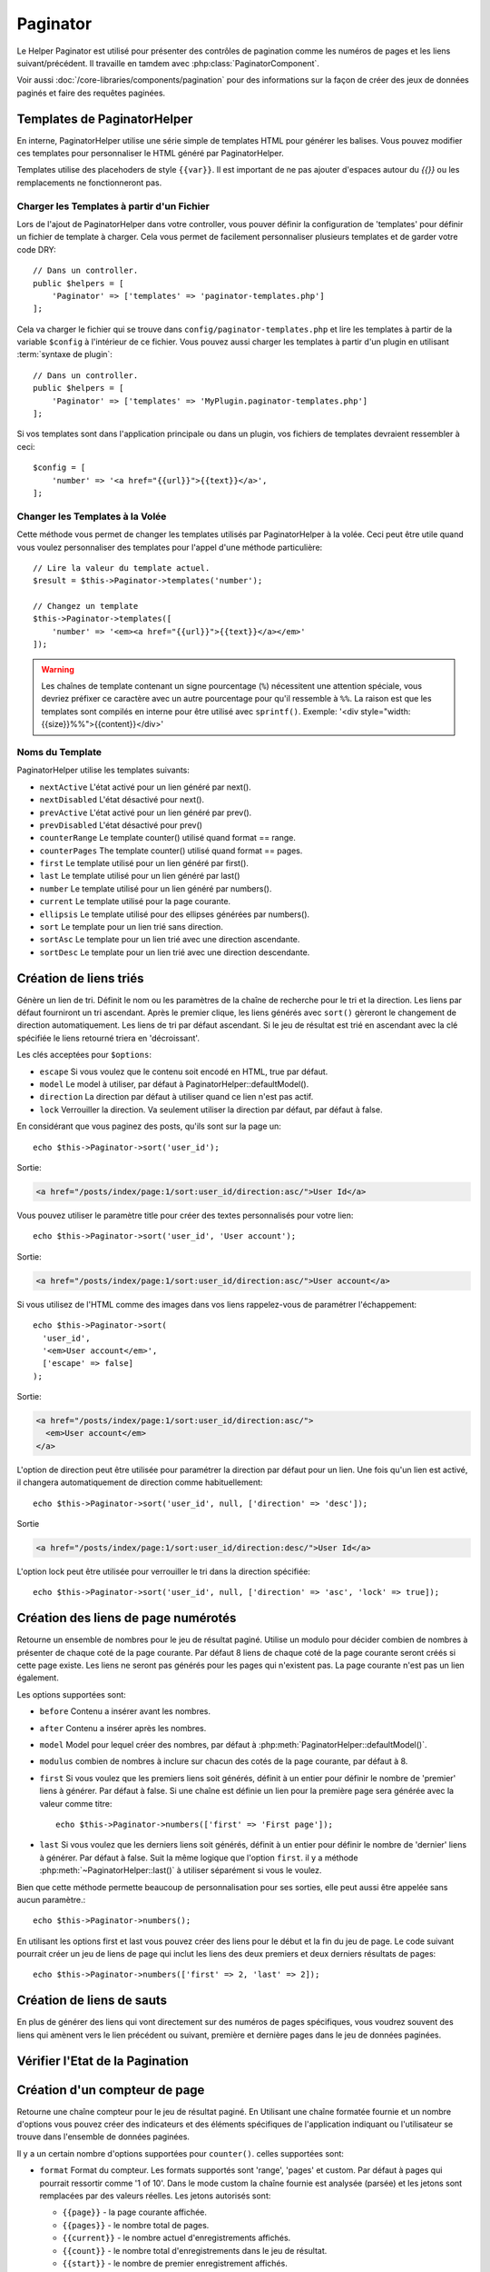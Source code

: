 Paginator
#########

.. php:namespace:: Cake\View\Helper

.. php:class:: PaginatorHelper(View $view, array $config = [])

Le Helper Paginator est utilisé pour présenter des contrôles de pagination
comme les numéros de pages et les liens suivant/précédent. Il travaille en
tamdem avec :php:class:`PaginatorComponent`.

Voir aussi :doc:`/core-libraries/components/pagination` pour des informations
sur la façon de créer des jeux de données paginés et faire des requêtes
paginées.

.. _paginator-templates:

Templates de PaginatorHelper
============================

En interne, PaginatorHelper utilise une série simple de templates HTML pour
générer les balises. Vous pouvez modifier ces templates pour personnaliser le
HTML généré par PaginatorHelper.

Templates utilise des placehoders de style ``{{var}}``. Il est important de ne
pas ajouter d'espaces autour du `{{}}` ou les remplacements ne fonctionneront
pas.

Charger les Templates à partir d'un Fichier
-------------------------------------------

Lors de l'ajout de PaginatorHelper dans votre controller, vous pouver définir
la configuration de 'templates' pour définir un fichier de template à charger.
Cela vous permet de facilement personnaliser plusieurs templates et de garder
votre code DRY::

    // Dans un controller.
    public $helpers = [
        'Paginator' => ['templates' => 'paginator-templates.php']
    ];

Cela va charger le fichier qui se trouve dans
``config/paginator-templates.php`` et lire les templates à partir de la
variable ``$config`` à l'intérieur de ce fichier. Vous pouvez aussi charger
les templates à partir d'un plugin en utilisant :term:`syntaxe de plugin`::

    // Dans un controller.
    public $helpers = [
        'Paginator' => ['templates' => 'MyPlugin.paginator-templates.php']
    ];

Si vos templates sont dans l'application principale ou dans un plugin, vos
fichiers de templates devraient ressembler à ceci::

    $config = [
        'number' => '<a href="{{url}}">{{text}}</a>',
    ];

Changer les Templates à la Volée
--------------------------------

.. php:method:: templates($templates = null)

Cette méthode vous permet de changer les templates utilisés par PaginatorHelper
à la volée. Ceci peut être utile quand vous voulez personnaliser des templates
pour l'appel d'une méthode particulière::

    // Lire la valeur du template actuel.
    $result = $this->Paginator->templates('number');

    // Changez un template
    $this->Paginator->templates([
        'number' => '<em><a href="{{url}}">{{text}}</a></em>'
    ]);

.. warning::

    Les chaînes de template contenant un signe pourcentage (``%``) nécessitent
    une attention spéciale, vous devriez préfixer ce caractère avec un autre
    pourcentage pour qu'il ressemble à ``%%``. La raison est que les templates
    sont compilés en interne pour être utilisé avec ``sprintf()``.
    Exemple: '<div style="width:{{size}}%%">{{content}}</div>'

Noms du Template
----------------

PaginatorHelper utilise les templates suivants:

- ``nextActive`` L'état activé pour un lien généré par next().
- ``nextDisabled`` L'état désactivé pour next().
- ``prevActive`` L'état activé pour un lien généré par prev().
- ``prevDisabled`` L'état désactivé pour prev()
- ``counterRange`` Le template counter() utilisé quand format == range.
- ``counterPages`` The template counter() utilisé quand format == pages.
- ``first`` Le template utilisé pour un lien généré par first().
- ``last`` Le template utilisé pour un lien généré par last()
- ``number`` Le template utilisé pour un lien généré par numbers().
- ``current`` Le template utilisé pour la page courante.
- ``ellipsis`` Le template utilisé pour des ellipses générées par numbers().
- ``sort`` Le template pour un lien trié sans direction.
- ``sortAsc`` Le template pour un lien trié avec une direction ascendante.
- ``sortDesc`` Le template pour un lien trié avec une direction descendante.

Création de liens triés
=======================

.. php:method:: sort($key, $title = null, $options = [])

    :param string $key: Le nom de la clé du jeu d'enregistrement qui doit être
        triée.
    :param string $title: Titre du lien. Si $title est null $key sera
        utilisée pour le titre et sera générée par inflexion.
    :param array $options: Options pour le tri des liens.

Génère un lien de tri. Définit le nom ou les paramètres de la chaîne de
recherche pour le tri et la direction. Les liens par défaut fourniront un tri
ascendant. Après le premier clique, les liens générés avec ``sort()`` gèreront
le changement de direction automatiquement. Les liens de tri par défaut
ascendant. Si le jeu de résultat est trié en ascendant avec la clé spécifiée
le liens retourné triera en 'décroissant'.

Les clés acceptées pour ``$options``:

* ``escape`` Si vous voulez que le contenu soit encodé en HTML, true par
  défaut.
* ``model`` Le model à utiliser, par défaut à PaginatorHelper::defaultModel().
* ``direction`` La direction par défaut à utiliser quand ce lien n'est pas actif.
* ``lock`` Verrouiller la direction. Va seulement utiliser la direction par
  défaut, par défaut à false.

En considérant que vous paginez des posts, qu'ils sont sur la page un::

    echo $this->Paginator->sort('user_id');

Sortie:

.. code-block:: html

    <a href="/posts/index/page:1/sort:user_id/direction:asc/">User Id</a>

Vous pouvez utiliser le paramètre title pour créer des textes personnalisés
pour votre lien::

    echo $this->Paginator->sort('user_id', 'User account');

Sortie:

.. code-block:: html

    <a href="/posts/index/page:1/sort:user_id/direction:asc/">User account</a>

Si vous utilisez de l'HTML comme des images dans vos liens rappelez-vous de
paramétrer l'échappement::

    echo $this->Paginator->sort(
      'user_id',
      '<em>User account</em>',
      ['escape' => false]
    );

Sortie:

.. code-block:: html

    <a href="/posts/index/page:1/sort:user_id/direction:asc/">
      <em>User account</em>
    </a>

L'option de direction peut être utilisée pour paramétrer la direction par
défaut pour un lien. Une fois qu'un lien est activé, il changera
automatiquement de direction comme habituellement::

    echo $this->Paginator->sort('user_id', null, ['direction' => 'desc']);

Sortie

.. code-block:: html

    <a href="/posts/index/page:1/sort:user_id/direction:desc/">User Id</a>

L'option lock peut être utilisée pour verrouiller le tri dans la direction
spécifiée::

    echo $this->Paginator->sort('user_id', null, ['direction' => 'asc', 'lock' => true]);

.. php:method:: sortDir(string $model = null, mixed $options = [])

    récupère la direction courante du tri du jeu d'enregistrement.

.. php:method:: sortKey(string $model = null, mixed $options = [])

    récupère la clé courante selon laquelle le jeu d'enregistrement est trié.

Création des liens de page numérotés
====================================

.. php:method:: numbers($options = [])

Retourne un ensemble de nombres pour le jeu de résultat paginé. Utilise un
modulo pour décider combien de nombres à présenter de chaque coté de la page
courante. Par défaut 8 liens de chaque coté de la page courante seront créés
si cette page existe. Les liens ne seront pas générés pour les pages qui
n'existent pas. La page courante n'est pas un lien également.

Les options supportées sont:

* ``before`` Contenu a insérer avant les nombres.
* ``after`` Contenu a insérer après les nombres.
* ``model`` Model pour lequel créer des nombres, par défaut à
  :php:meth:`PaginatorHelper::defaultModel()`.
* ``modulus`` combien de nombres à inclure sur chacun des cotés de la page
  courante, par défaut à 8.
* ``first`` Si vous voulez que les premiers liens soit générés, définit à un
  entier pour définir le nombre de 'premier' liens à générer. Par défaut à
  false. Si une chaîne est définie un lien pour la première page sera générée
  avec la valeur comme titre::

      echo $this->Paginator->numbers(['first' => 'First page']);

* ``last`` Si vous voulez que les derniers liens soit générés, définit à un
  entier pour définir le nombre de 'dernier' liens à générer. Par défaut à
  false. Suit la même logique que l'option ``first``. il y a méthode
  :php:meth:`~PaginatorHelper::last()` à utiliser séparément si vous le voulez.

Bien que cette méthode permette beaucoup de personnalisation pour ses sorties,
elle peut aussi être appelée sans aucun paramètre.::

    echo $this->Paginator->numbers();

En utilisant les options first et last vous pouvez créer des liens pour le
début et la fin du jeu de page. Le code suivant pourrait créer un jeu de liens
de page qui inclut les liens des deux premiers et deux derniers résultats de
pages::

    echo $this->Paginator->numbers(['first' => 2, 'last' => 2]);

Création de liens de sauts
==========================

En plus de générer des liens qui vont directement sur des numéros de pages
spécifiques, vous voudrez souvent des liens qui amènent vers le lien précédent
ou suivant, première et dernière pages dans le jeu de données paginées.

.. php:method:: prev($title = '<< Previous', $options = [])

    :param string $title: Titre du lien.
    :param mixed $options: Options pour le lien de pagination.
    :param string $disabledTitle: Titre quand le lien est désactivé, comme
        quand vous êtes déjà sur la première page, sans page précédente où
        aller.
    :param mixed $disabledOptions: Options pour le lien de pagination désactivé.

    Génère un lien vers la page précédente dans un jeu d'enregistrements
    paginés.

    ``$options`` supporte les clés suivantes:

    * ``escape`` Si vous voulez que le contenu soit encodé en HTML,
      par défaut à true.
    * ``model`` Le model à utiliser, par défaut PaginatorHelper::defaultModel()
    * ``disabledTitle`` Le texte à utiliser quand le lien est désactivé. Par
      défaut, la valeur du paramètre ``$title``.

    Un simple exemple serait::

        echo $this->Paginator->prev(' << ' . __('previous'));

    Si vous étiez actuellement sur la secondes pages des posts (articles),
    vous obtenez le résultat suivant:

    .. code-block:: html

        <li class="prev"><a rel="prev" href="/posts/index?page=1&amp;sort=title&amp;order=desc">&lt;&lt; previous</a></span>

    Si il n'y avait pas de page précédente vous obtenez:

    .. code-block:: html

        <li class="prev disabled"><span>&lt;&lt; previous</span></li>

    Pour changer les templates utilisés par cette méthode, regardez
    :ref:`paginator-templates`.

.. php:method:: next($title = 'Next >>', $options = [])

    Cette méthode est identique a :php:meth:`~PagintorHelper::prev()` avec
    quelques exceptions. il créé le lien pointant vers la page suivante au
    lieu de la précédente. elle utilise aussi ``next`` comme valeur d'attribut
    rel au lieu de ``prev``.

.. php:method:: first($first = '<< first', $options = [])

    Retourne une première ou un nombre pour les premières pages. Si une chaîne
    est fournie, alors un lien vers la première page avec le texte fourni sera
    créé::

        echo $this->Paginator->first('< first');

    Ceci créé un simple lien pour la première page. Ne retournera rien si vous
    êtes sur la première page. Vous pouvez aussi utiliser un nombre entier pour
    indiquer combien de premier liens paginés vous voulez générer::

        echo $this->Paginator->first(3);

    Ceci créera des liens pour les 3 premières pages, une fois la troisième
    page ou plus atteinte. Avant cela rien ne sera retourné.

    Les paramètres d'option acceptent ce qui suit:

    - ``model`` Le model à utiliser par défaut PaginatorHelper::defaultModel().
    - ``escape`` Whether or not the text should be escaped. Set to false if your
      content contains HTML.

.. php:method:: last($last = 'last >>', $options = [])

    Cette méthode fonctionne très bien comme la méthode
    :php:meth:`~PaginatorHelper::first()`. Elle a quelques différences
    cependant. Elle ne générera pas de lien si vous êtes sur la dernière
    page avec la valeur chaîne ``$last``. Pour une valeur entière de ``$last``
    aucun lien ne sera généré une fois que l'utilisateur sera dans la zone
    des dernières pages.

Vérifier l'Etat de la Pagination
================================

.. php:method:: current(string $model = null)

    récupère la page actuelle pour le jeu d'enregistrement du model donné::

        // Ou l'URL est: http://example.com/comments/view/page:3
        echo $this->Paginator->current('Comment');
        // la sortie est 3

.. php:method:: hasNext(string $model = null)

    Retourne true si le résultat fourni n'est pas sur la dernière page.

.. php:method:: hasPrev(string $model = null)

    Retourne true si le résultat fourni n'est pas sur la première page.

.. php:method:: hasPage(string $model = null, integer $page = 1)

    Retourne true si l'ensemble de résultats fourni a le numéro de page fourni
    par ``$page``.

Création d'un compteur de page
==============================

.. php:method:: counter($options = [])

Retourne une chaîne compteur pour le jeu de résultat paginé. En Utilisant
une chaîne formatée fournie et un nombre d'options vous pouvez créer des
indicateurs et des éléments spécifiques de l'application indiquant ou
l'utilisateur se trouve dans l'ensemble de données paginées.

Il y a un certain nombre d'options supportées pour ``counter()``. celles
supportées sont:

* ``format`` Format du compteur. Les formats supportés sont 'range', 'pages'
  et custom. Par défaut à pages qui pourrait ressortir comme '1 of 10'.
  Dans le mode custom la chaîne fournie est analysée (parsée) et les jetons
  sont remplacées par des valeurs réelles. Les jetons autorisés sont:

  -  ``{{page}}`` - la page courante affichée.
  -  ``{{pages}}`` - le nombre total de pages.
  -  ``{{current}}`` - le nombre actuel d'enregistrements affichés.
  -  ``{{count}}`` - le nombre total d'enregistrements dans le jeu de résultat.
  -  ``{{start}}`` - le nombre de premier enregistrement affichés.
  -  ``{{end}`` - le nombre de dernier enregistrements affichés.
  -  ``{{model}}`` - La forme plurielle du nom de model.
     Si votre model était 'RecettePage', ``{{model}}`` devrait être
     'recipe pages'.

  Vous pouvez aussi fournir simplement une chaîne à la méthode counter en
  utilisant les jetons autorisés. Par exemple::

      echo $this->Paginator->counter(
          'Page {:page} of {:pages}, showing {:current} records out of
           {:count} total, starting on record {:start}, ending on {:end}'
      );

  En définissant 'format' à 'range' donnerait en sortie '1 - 3 of 13'::

      echo $this->Paginator->counter([
          'format' => 'range'
      ]);

* ``model`` Le nom du model en cours de pagination, par défaut à
  :php:meth:`PaginatorHelper::defaultModel()`. Ceci est utilisé en conjonction
  avec la chaîne personnalisée de l'option 'format'.

Modification des options que le Helper Paginator utilise
========================================================

.. php:method:: options($options = [])

    :param mixed $options: Options par défaut pour les liens de pagination. Si
       une chaîne est fournie - elle est utilisée comme id de l'élément DOM à
       actualiser.

Définit toutes les options pour le Helper Paginator Helper. Les options
supportées sont:

* ``url`` L'URL de l'action de pagination. 'url' comporte quelques sous options
  telles que:

  -  ``sort`` La clé qui décrit la façon de trier les enregistrements.
  -  ``direction`` La direction du tri. Par défaut à 'ASC'.
  -  ``page`` Le numéro de page à afficher.

  Les options mentionnées ci-dessus peuvent être utilisées pour forcer
  des pages/directions particulières. Vous pouvez aussi ajouter des contenu
  d'URL supplémentaires dans toutes les URLs générées dans le helper::

      $this->Paginator->options([
          'url' => [
              'sort' => 'email',
              'direction' => 'desc',
              'page' => 6,
              'lang' => 'en'
          ]
      ]);

  Ce qui se trouve ci-dessus  ajoutera ``en`` comme paramètre de route pour
  chacun des liens que le helper va générer. Il créera également des liens avec
  des tris, direction et valeurs de page spécifiques. Par défaut
  PaginatorHelper fusionnera cela dans tous les paramètres passés et nommés.
  Ainsi vous n'aurez pas à le faire dans chacun des fichiers de vue.

* ``escape`` Définit si le champ titre des liens doit être échappé HTML.
  Par défaut à true.

* ``model`` Le nom du model en cours de pagination, par défaut à
  :php:meth:`PaginatorHelper::defaultModel()`.

La Pagination dans les Vues
===========================

C'est à vous de décider comment afficher les enregistrements à
l'utilisateur, mais la plupart des fois, ce sera fait à l'intérieur des
tables HTML. L'exemple ci-dessous suppose une présentation
tabulaire, mais le Helper Paginator disponible dans les vues
N'a pas toujours besoin d'être limité en tant que tel.

Voir les détails sur
`PaginatorHelper <http://api.cakephp.org/3.0/class/paginator-helper>`_
dans l' API. Comme mentionné précédemment, le Helper Paginator
offre également des fonctionnalités de tri qui peuvent être facilement
intégrés dans vos en-têtes de colonne de table:

.. code-block:: php

    // src/View/Posts/index.ctp
    <table>
        <tr>
            <th><?= $this->Paginator->sort('id', 'ID') ?></th>
            <th><?= $this->Paginator->sort('title', 'Title') ?></th>
        </tr>
           <?php foreach ($data as $recipe): ?>
        <tr>
            <td><?= $recipe['Recipe']['id'] ?> </td>
            <td><?= h($recipe['Recipe']['title']) ?> </td>
        </tr>
        <?php endforeach; ?>
    </table>

Les liens en retour de la méthode ``sort()`` du ``PaginatorHelper``
permettent au utilisateurs de cliquer sur les entêtes de table pour
faire basculer l'ordre de tri des données d'un champ donné.

Il est aussi possible de trier une colonne basée sur des associations:

.. code-block:: php

    <table>
        <tr>
            <th><?= $this->Paginator->sort('title', 'Title') ?></th>
            <th><?= $this->Paginator->sort('Author.name', 'Author') ?></th>
        </tr>
           <?php foreach ($data as $recipe): ?>
        <tr>
            <td><?= h($recipe['Recipe']['title']) ?> </td>
            <td><?= h($recipe['Author']['name']) ?> </td>
        </tr>
        <?php endforeach; ?>
    </table>

L'ingrédient final pour l'affichage de la pagination dans les vues
est l'addition de pages de navigation, aussi fournies par le
Helper de Pagination::

    // Montre les numéros de page
    <?= $this->Paginator->numbers() ?>

    // Montre les liens précédent et suivant
    <?= $this->Paginator->prev('« Previous') ?>
    <?= $this->Paginator->next('Next »') ?>

    // affiche X et Y, ou X est la page courante et Y est le nombre de pages
    <?= $this->Paginator->counter() ?>

Le texte de sortie de la méthode counter() peut également être personnalisé
en utilisant des marqueurs spéciaux::

    <?= $this->Paginator->counter([
        'format' => 'Page {{page}} of {{pages}}, showing {{current}} records out of
                 {{count}} total, starting on record {{start}}, ending on {{end}}'
    ]) ?>

D'autres Méthodes
=================

.. php:method:: url(array $options = [], $model = null, $full = false)

    :param array $options: Tableau d'options Pagination/URL. Comme
        utilisé dans les méthodes ``options()`` ou ``link()``.
    :param string $model: Le model sur lequel paginer.

    Par défaut retourne une chaîne URL complètement paginée à utiliser
    dans des contextes non-standard (ex. JavaScript).::

        echo $this->Paginator->url(['sort' => 'titre'], true);

.. php:method:: defaultModel()

    Retourne le model par défaut du jeu de pagination ou null
    si la pagination n'est pas initialisée.

.. php:method:: params(string $model = null)

    Retourne les paramètres courants de la pagination du jeu
    de résultat d'un model donné::

        debug($this->Paginator->params());
        /*
        Array
        (
            [page] => 2
            [current] => 2
            [count] => 43
            [prevPage] => 1
            [nextPage] => 3
            [pageCount] => 3
            [order] =>
            [limit] => 20
            [sort] => null
            [direction] = asc
        )
        */

.. php:method:: param(string $key, string $model = null)

    Récupère le paramètre de pagination spécifique à partir de l'ensemble de
    résultats pour le model donné::

        debug($this->Paginator->param('count'));
        /*
        (int)43
        */

.. meta::
    :title lang=fr: PaginatorHelper
    :description lang=fr: PaginationHelper est utilisé pour le contrôle des sorties paginées comme le nombre de page et les liens précédents/suivants.
    :keywords lang=fr: paginator helper,pagination,sort,page number links,pagination in views,prev link,next link,last link,first link,page counter
